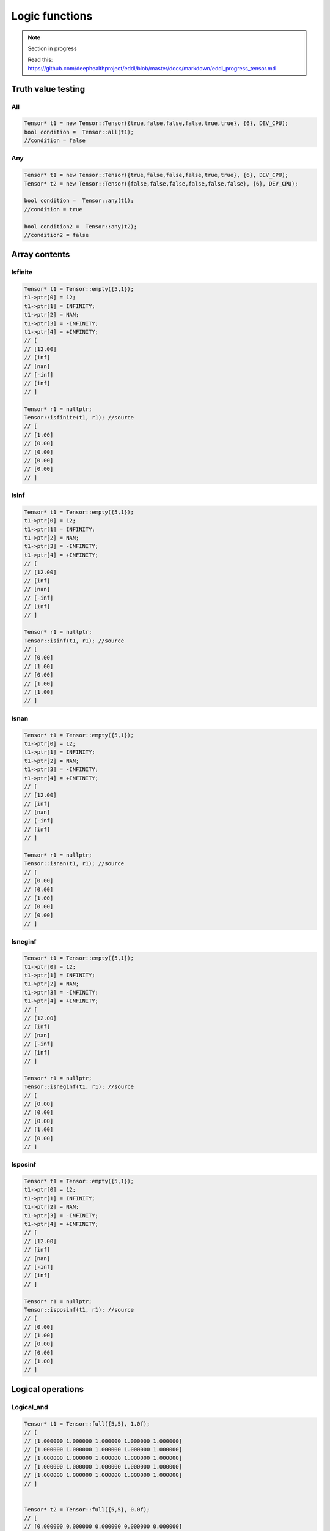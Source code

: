 Logic functions
===============

.. note::

    Section in progress

    Read this: https://github.com/deephealthproject/eddl/blob/master/docs/markdown/eddl_progress_tensor.md


Truth value testing
---------------------------


All
^^^^^^^^^^^^^^

.. doxygenfunction:: Tensor::all

.. code-block:: c++

    Tensor* t1 = new Tensor::Tensor({true,false,false,false,true,true}, {6}, DEV_CPU);
    bool condition =  Tensor::all(t1);
    //condition = false
    

Any
^^^^^^^^^^^^^^

.. doxygenfunction:: Tensor::any

.. code-block:: c++

    Tensor* t1 = new Tensor::Tensor({true,false,false,false,true,true}, {6}, DEV_CPU);
    Tensor* t2 = new Tensor::Tensor({false,false,false,false,false,false}, {6}, DEV_CPU);

    bool condition =  Tensor::any(t1);
    //condition = true

    bool condition2 =  Tensor::any(t2);
    //condition2 = false


Array contents
-----------------



Isfinite
^^^^^^^^^^^^^^

.. doxygenfunction:: Tensor::isfinite

.. code-block:: c++

    Tensor* t1 = Tensor::empty({5,1});
    t1->ptr[0] = 12;
    t1->ptr[1] = INFINITY;
    t1->ptr[2] = NAN;
    t1->ptr[3] = -INFINITY;
    t1->ptr[4] = +INFINITY;
    // [
    // [12.00]
    // [inf]
    // [nan]
    // [-inf]
    // [inf]
    // ]

    Tensor* r1 = nullptr;
    Tensor::isfinite(t1, r1); //source
    // [
    // [1.00]
    // [0.00]
    // [0.00]
    // [0.00]
    // [0.00]
    // ]

    

Isinf
^^^^^^^^^^^^^^

.. doxygenfunction:: Tensor::isinf

.. code-block:: c++

    Tensor* t1 = Tensor::empty({5,1});
    t1->ptr[0] = 12;
    t1->ptr[1] = INFINITY;
    t1->ptr[2] = NAN;
    t1->ptr[3] = -INFINITY;
    t1->ptr[4] = +INFINITY;
    // [
    // [12.00]
    // [inf]
    // [nan]
    // [-inf]
    // [inf]
    // ]

    Tensor* r1 = nullptr;
    Tensor::isinf(t1, r1); //source
    // [
    // [0.00]
    // [1.00]
    // [0.00]
    // [1.00]
    // [1.00]
    // ]

Isnan
^^^^^^^^^^^^^^

.. doxygenfunction:: Tensor::isnan

.. code-block:: c++

    Tensor* t1 = Tensor::empty({5,1});
    t1->ptr[0] = 12;
    t1->ptr[1] = INFINITY;
    t1->ptr[2] = NAN;
    t1->ptr[3] = -INFINITY;
    t1->ptr[4] = +INFINITY;
    // [
    // [12.00]
    // [inf]
    // [nan]
    // [-inf]
    // [inf]
    // ]

    Tensor* r1 = nullptr;
    Tensor::isnan(t1, r1); //source
    // [
    // [0.00]
    // [0.00]
    // [1.00]
    // [0.00]
    // [0.00]
    // ]
    

Isneginf
^^^^^^^^^^^^^^

.. doxygenfunction:: Tensor::isneginf

.. code-block:: c++

    Tensor* t1 = Tensor::empty({5,1});
    t1->ptr[0] = 12;
    t1->ptr[1] = INFINITY;
    t1->ptr[2] = NAN;
    t1->ptr[3] = -INFINITY;
    t1->ptr[4] = +INFINITY;
    // [
    // [12.00]
    // [inf]
    // [nan]
    // [-inf]
    // [inf]
    // ]

    Tensor* r1 = nullptr;
    Tensor::isneginf(t1, r1); //source
    // [
    // [0.00]
    // [0.00]
    // [0.00]
    // [1.00]
    // [0.00]
    // ]
    

Isposinf
^^^^^^^^^^^^^^

.. doxygenfunction:: Tensor::isposinf

.. code-block:: c++

    Tensor* t1 = Tensor::empty({5,1});
    t1->ptr[0] = 12;
    t1->ptr[1] = INFINITY;
    t1->ptr[2] = NAN;
    t1->ptr[3] = -INFINITY;
    t1->ptr[4] = +INFINITY;
    // [
    // [12.00]
    // [inf]
    // [nan]
    // [-inf]
    // [inf]
    // ]

    Tensor* r1 = nullptr;
    Tensor::isposinf(t1, r1); //source
    // [
    // [0.00]
    // [1.00]
    // [0.00]
    // [0.00]
    // [1.00]
    // ]



Logical operations
---------------------------


Logical_and
^^^^^^^^^^^^^^

.. doxygenfunction:: Tensor::logical_and

.. code-block:: c++

    Tensor* t1 = Tensor::full({5,5}, 1.0f);
    // [
    // [1.000000 1.000000 1.000000 1.000000 1.000000]
    // [1.000000 1.000000 1.000000 1.000000 1.000000]
    // [1.000000 1.000000 1.000000 1.000000 1.000000]
    // [1.000000 1.000000 1.000000 1.000000 1.000000]
    // [1.000000 1.000000 1.000000 1.000000 1.000000]
    // ]


    Tensor* t2 = Tensor::full({5,5}, 0.0f);
    // [
    // [0.000000 0.000000 0.000000 0.000000 0.000000]
    // [0.000000 0.000000 0.000000 0.000000 0.000000]
    // [0.000000 0.000000 0.000000 0.000000 0.000000]
    // [0.000000 0.000000 0.000000 0.000000 0.000000]
    // [0.000000 0.000000 0.000000 0.000000 0.000000]
    // ]

    Tensor* r = nullptr;

    Tensor::logical_and(t1, t2, r); //source
    // [
    // [0.000000 0.000000 0.000000 0.000000 0.000000]
    // [0.000000 0.000000 0.000000 0.000000 0.000000]
    // [0.000000 0.000000 0.000000 0.000000 0.000000]
    // [0.000000 0.000000 0.000000 0.000000 0.000000]
    // [0.000000 0.000000 0.000000 0.000000 0.000000]
    // ]
        

Logical_or
^^^^^^^^^^^^^^

.. doxygenfunction:: Tensor::logical_or

.. code-block:: c++

    Tensor* t1 = Tensor::full({5,5}, 1.0f);
    // [
    // [1.000000 1.000000 1.000000 1.000000 1.000000]
    // [1.000000 1.000000 1.000000 1.000000 1.000000]
    // [1.000000 1.000000 1.000000 1.000000 1.000000]
    // [1.000000 1.000000 1.000000 1.000000 1.000000]
    // [1.000000 1.000000 1.000000 1.000000 1.000000]
    // ]


    Tensor* t2 = Tensor::full({5,5}, 0.0f);
    // [
    // [0.000000 0.000000 0.000000 0.000000 0.000000]
    // [0.000000 0.000000 0.000000 0.000000 0.000000]
    // [0.000000 0.000000 0.000000 0.000000 0.000000]
    // [0.000000 0.000000 0.000000 0.000000 0.000000]
    // [0.000000 0.000000 0.000000 0.000000 0.000000]
    // ]

    Tensor* r = nullptr;

    Tensor::logical_or(t1, t2, r); //source
    // [
    // [1.000000 1.000000 1.000000 1.000000 1.000000]
    // [1.000000 1.000000 1.000000 1.000000 1.000000]
    // [1.000000 1.000000 1.000000 1.000000 1.000000]
    // [1.000000 1.000000 1.000000 1.000000 1.000000]
    // [1.000000 1.000000 1.000000 1.000000 1.000000]
    // ]
        

Logical_not
^^^^^^^^^^^^^^

.. doxygenfunction:: Tensor::logical_not

.. code-block:: c++

    Tensor* t1 = Tensor::full({5,5}, 1.0f);
    // [
    // [1.000000 1.000000 1.000000 1.000000 1.000000]
    // [1.000000 1.000000 1.000000 1.000000 1.000000]
    // [1.000000 1.000000 1.000000 1.000000 1.000000]
    // [1.000000 1.000000 1.000000 1.000000 1.000000]
    // [1.000000 1.000000 1.000000 1.000000 1.000000]
    // ]

    Tensor* r = nullptr;

    Tensor::logical_not(t1, r); //source
    // [
    // [0.000000 0.000000 0.000000 0.000000 0.000000]
    // [0.000000 0.000000 0.000000 0.000000 0.000000]
    // [0.000000 0.000000 0.000000 0.000000 0.000000]
    // [0.000000 0.000000 0.000000 0.000000 0.000000]
    // [0.000000 0.000000 0.000000 0.000000 0.000000]
    // ]
        

Logical_xor
^^^^^^^^^^^^^^

.. doxygenfunction:: Tensor::logical_xor

.. code-block:: c++

    Tensor* t1 = Tensor::full({5,5}, 1.0f);
    // [
    // [1.000000 1.000000 1.000000 1.000000 1.000000]
    // [1.000000 1.000000 1.000000 1.000000 1.000000]
    // [1.000000 1.000000 1.000000 1.000000 1.000000]
    // [1.000000 1.000000 1.000000 1.000000 1.000000]
    // [1.000000 1.000000 1.000000 1.000000 1.000000]
    // ]


    Tensor* t2 = Tensor::full({5,5}, 0.0f);
    // [
    // [0.000000 0.000000 0.000000 0.000000 0.000000]
    // [0.000000 0.000000 0.000000 0.000000 0.000000]
    // [0.000000 0.000000 0.000000 0.000000 0.000000]
    // [0.000000 0.000000 0.000000 0.000000 0.000000]
    // [0.000000 0.000000 0.000000 0.000000 0.000000]
    // ]

    Tensor* r = nullptr;

    Tensor::logical_xor(t1, t2, r); //source
    // [
    // [1.000000 1.000000 1.000000 1.000000 1.000000]
    // [1.000000 1.000000 1.000000 1.000000 1.000000]
    // [1.000000 1.000000 1.000000 1.000000 1.000000]
    // [1.000000 1.000000 1.000000 1.000000 1.000000]
    // [1.000000 1.000000 1.000000 1.000000 1.000000]
    // ]



Comparison
---------------------------

Unary Operations
^^^^^^^^^^^^^^^^^^^^
Greater
^^^^^^^^^^^^^^

.. doxygenfunction:: Tensor::greater(float v)

 
.. code-block:: c++

    Tensor* t1 = Tensor::range(1.0f, 25.0f, 1);
    t1->reshape_({5,5});
    // [
    // [1.00 2.00 3.00 4.00 5.00]
    // [6.00 7.00 8.00 9.00 10.00]
    // [11.00 12.00 13.00 14.00 15.00]
    // [16.00 17.00 18.00 19.00 20.00]
    // [21.00 22.00 23.00 24.00 25.00]
    // ]

    t1->greater_(3.0f); // In-place
    // [
    // [0.00 0.00 0.00 1.00 1.00]
    // [1.00 1.00 1.00 1.00 1.00]
    // [1.00 1.00 1.00 1.00 1.00]
    // [1.00 1.00 1.00 1.00 1.00]
    // [1.00 1.00 1.00 1.00 1.00]
    // ]

    // Other Ways
    Tensor* t2 = t1->greater(3.0f); // returns new tensor
    Tensor::greater(t1, t2, 3.0f); //source


Greater_equal
^^^^^^^^^^^^^^

.. doxygenfunction:: Tensor::greater_equal(float v)


.. code-block:: c++


    Tensor* t1 = Tensor::range(1.0f, 25.0f, 1);
    t1->reshape_({5,5});
    // [
    // [1.00 2.00 3.00 4.00 5.00]
    // [6.00 7.00 8.00 9.00 10.00]
    // [11.00 12.00 13.00 14.00 15.00]
    // [16.00 17.00 18.00 19.00 20.00]
    // [21.00 22.00 23.00 24.00 25.00]
    // ]

    t1->greater_equal_(3.0f); // In-place
    // [
    // [0.00 0.00 1.00 1.00 1.00]
    // [1.00 1.00 1.00 1.00 1.00]
    // [1.00 1.00 1.00 1.00 1.00]
    // [1.00 1.00 1.00 1.00 1.00]
    // [1.00 1.00 1.00 1.00 1.00]
    // ]

    // Other Ways
    Tensor* t2 = t1->greater_equal(3.0f); // returns new tensor
    Tensor::greater_equal(t1, t2, 3.0f); //source




Less
^^^^^^^^^^^^^^

.. doxygenfunction:: Tensor::less(float v)

.. code-block:: c++

    Tensor* t1 = Tensor::range(1.0f, 25.0f, 1);
    t1->reshape_({5,5});
    // [
    // [1.00 2.00 3.00 4.00 5.00]
    // [6.00 7.00 8.00 9.00 10.00]
    // [11.00 12.00 13.00 14.00 15.00]
    // [16.00 17.00 18.00 19.00 20.00]
    // [21.00 22.00 23.00 24.00 25.00]
    // ]

    t1->less_(3.0f); // In-place
    // [
    // [1.00 1.00 0.00 0.00 0.00]
    // [0.00 0.00 0.00 0.00 0.00]
    // [0.00 0.00 0.00 0.00 0.00]
    // [0.00 0.00 0.00 0.00 0.00]
    // [0.00 0.00 0.00 0.00 0.00]
    // ]

    // Other Ways
    Tensor* t2 = t1->less(3.0f); // returns new tensor
    Tensor::less_(t1, t2, 3.0f); //source



Less_equal
^^^^^^^^^^^^^^

.. doxygenfunction:: Tensor::less_equal(float v)


.. code-block:: c++

    Tensor* t1 = Tensor::range(1.0f, 25.0f, 1);
    t1->reshape_({5,5});
    // [
    // [1.00 2.00 3.00 4.00 5.00]
    // [6.00 7.00 8.00 9.00 10.00]
    // [11.00 12.00 13.00 14.00 15.00]
    // [16.00 17.00 18.00 19.00 20.00]
    // [21.00 22.00 23.00 24.00 25.00]
    // ]

    t1->less_equal_(3.0f); // In-place
    // [
    // [1.00 1.00 1.00 0.00 0.00]
    // [0.00 0.00 0.00 0.00 0.00]
    // [0.00 0.00 0.00 0.00 0.00]
    // [0.00 0.00 0.00 0.00 0.00]
    // [0.00 0.00 0.00 0.00 0.00]
    // ]

    // Other Ways
    Tensor* t2 = t1->less_equal(3.0f); // returns new tensor
    Tensor::less_equal(t1, t2, 3.0f); //source
    


Equal
^^^^^^^^^^^^^^

.. doxygenfunction:: Tensor::equal(float v)


.. code-block:: c++

    Tensor* t1 = Tensor::range(1.0f, 25.0f, 1);
    t1->reshape_({5,5});
    // [
    // [1.00 2.00 3.00 4.00 5.00]
    // [6.00 7.00 8.00 9.00 10.00]
    // [11.00 12.00 13.00 14.00 15.00]
    // [16.00 17.00 18.00 19.00 20.00]
    // [21.00 22.00 23.00 24.00 25.00]
    // ]

    t1->equal_(3.0f); // In-place
    // [
    // [0.00 0.00 1.00 0.00 0.00]
    // [0.00 0.00 0.00 0.00 0.00]
    // [0.00 0.00 0.00 0.00 0.00]
    // [0.00 0.00 0.00 0.00 0.00]
    // [0.00 0.00 0.00 0.00 0.00]
    // ]

    // Other Ways
    Tensor* t2 = t1->equal(3.0f); // returns new tensor
    Tensor::equal(t1, t2, 3.0f); //source


    
        

Not_equal
^^^^^^^^^^^^^^

.. doxygenfunction:: Tensor::not_equal(float v)



.. code-block:: c++


    Tensor* t1 = Tensor::range(1.0f, 25.0f, 1);
    t1->reshape_({5,5});
    // [
    // [1.00 2.00 3.00 4.00 5.00]
    // [6.00 7.00 8.00 9.00 10.00]
    // [11.00 12.00 13.00 14.00 15.00]
    // [16.00 17.00 18.00 19.00 20.00]
    // [21.00 22.00 23.00 24.00 25.00]
    // ]

    t1->not_equal_(3.0f); // In-place
    // [
    // [1.00 1.00 0.00 1.00 1.00]
    // [1.00 1.00 1.00 1.00 1.00]
    // [1.00 1.00 1.00 1.00 1.00]
    // [1.00 1.00 1.00 1.00 1.00]
    // [1.00 1.00 1.00 1.00 1.00]
    // ]

    // Other Ways
    Tensor* t2 = t1->not_equal(3.0f); // returns new tensor
    Tensor::not_equal(t1, t2, 3.0f); //source



Binary Operations
^^^^^^^^^^^^^^^^^^^^^


Allclose
^^^^^^^^^^^^^^

.. doxygenfunction:: Tensor::allclose

.. code-block:: c++

    Tensor* t1 = Tensor::range(1.0, 25.0f, 1);
    t1->reshape_({5,5});
    // [
    // [1.000000 2.000000 3.000000 4.000000 5.000000]
    // [6.000000 7.000000 8.000000 9.000000 10.000000]
    // [11.000000 12.000000 13.000000 14.000000 15.000000]
    // [16.000000 17.000000 18.000000 19.000000 20.000000]
    // [21.000000 22.000000 23.000000 24.000000 25.000000]
    // ]


    Tensor* t2 = Tensor::range(1.0, 25.0f, 1);
    t2->reshape_({5,5});
    // [
    // [1.000000 2.000000 3.000000 4.000000 5.000000]
    // [6.000000 7.000000 8.000000 9.000000 10.000000]
    // [11.000000 12.000000 13.000000 14.000000 15.000000]
    // [16.000000 17.000000 18.000000 19.000000 20.000000]
    // [21.000000 22.000000 23.000000 24.000000 25.000000]
    // ]

    float result = Tensor::allclose(t1, t2);
    // 1.00
    

Isclose
^^^^^^^^^^^^^^

.. doxygenfunction:: Tensor::isclose

.. code-block:: c++

    Tensor* t1 = Tensor::range(1.0, 25.0f, 1);
    t1->reshape_({5,5});
    // [
    // [1.000000 2.000000 3.000000 4.000000 5.000000]
    // [6.000000 7.000000 8.000000 9.000000 10.000000]
    // [11.000000 12.000000 13.000000 14.000000 15.000000]
    // [16.000000 17.000000 18.000000 19.000000 20.000000]
    // [21.000000 22.000000 23.000000 24.000000 25.000000]
    // ]


    Tensor* t2 = Tensor::range(1.0, 25.0f, 1);
    t2->reshape_({5,5});
    // [
    // [1.000000 2.000000 3.000000 4.000000 5.000000]
    // [6.000000 7.000000 8.000000 9.000000 10.000000]
    // [11.000000 12.000000 13.000000 14.000000 15.000000]
    // [16.000000 17.000000 18.000000 19.000000 20.000000]
    // [21.000000 22.000000 23.000000 24.000000 25.000000]
    // ]

    Tensor* t3 = new Tensor({5,5});


    Tensor::isclose(t1, t2, t3);  
    // [
    // [1.000000 1.000000 1.000000 1.000000 1.000000]
    // [1.000000 1.000000 1.000000 1.000000 1.000000]
    // [1.000000 1.000000 1.000000 1.000000 1.000000]
    // [1.000000 1.000000 1.000000 1.000000 1.000000]
    // [1.000000 1.000000 1.000000 1.000000 1.000000]
    // ]

        

Greater
^^^^^^^^^^^^^^

.. doxygenfunction:: Tensor::greater(Tensor *A)

 
.. code-block:: c++

    Tensor* t1 = Tensor::range(1.0, 25.0f, 1);
    t1->reshape_({5,5});
    // [
    // [1.000000 2.000000 3.000000 4.000000 5.000000]
    // [6.000000 7.000000 8.000000 9.000000 10.000000]
    // [11.000000 12.000000 13.000000 14.000000 15.000000]
    // [16.000000 17.000000 18.000000 19.000000 20.000000]
    // [21.000000 22.000000 23.000000 24.000000 25.000000]
    // ]


    Tensor* t2 = Tensor::range(1.0, 25.0f, 1);
    t2->reshape_({5,5});
    // [
    // [1.000000 2.000000 3.000000 4.000000 5.000000]
    // [6.000000 7.000000 8.000000 9.000000 10.000000]
    // [11.000000 12.000000 13.000000 14.000000 15.000000]
    // [16.000000 17.000000 18.000000 19.000000 20.000000]
    // [21.000000 22.000000 23.000000 24.000000 25.000000]
    // ]

    Tensor* t3 = t1->greater(t2); // returns new tensor
    // [
    // [0.00 0.00 0.00 0.00 0.00]
    // [0.00 0.00 0.00 0.00 0.00]
    // [0.00 0.00 0.00 0.00 0.00]
    // [0.00 0.00 0.00 0.00 0.00]
    // [0.00 0.00 0.00 0.00 0.00]
    // ]

    // Other Ways
    Tensor::greaterl(t1, t2, t3); //source


Greater_equal
^^^^^^^^^^^^^^

.. doxygenfunction:: Tensor::greater_equal(Tensor *A)


.. code-block:: c++


    Tensor* t1 = Tensor::range(1.0, 25.0f, 1);
    t1->reshape_({5,5});
    // [
    // [1.000000 2.000000 3.000000 4.000000 5.000000]
    // [6.000000 7.000000 8.000000 9.000000 10.000000]
    // [11.000000 12.000000 13.000000 14.000000 15.000000]
    // [16.000000 17.000000 18.000000 19.000000 20.000000]
    // [21.000000 22.000000 23.000000 24.000000 25.000000]
    // ]


    Tensor* t2 = Tensor::range(1.0, 25.0f, 1);
    t2->reshape_({5,5});
    // [
    // [1.000000 2.000000 3.000000 4.000000 5.000000]
    // [6.000000 7.000000 8.000000 9.000000 10.000000]
    // [11.000000 12.000000 13.000000 14.000000 15.000000]
    // [16.000000 17.000000 18.000000 19.000000 20.000000]
    // [21.000000 22.000000 23.000000 24.000000 25.000000]
    // ]

    Tensor* t3 = t1->greater_equal(t2); // returns new tensor
    // [
    // [1.00 1.00 1.00 1.00 1.00]
    // [1.00 1.00 1.00 1.00 1.00]
    // [1.00 1.00 1.00 1.00 1.00]
    // [1.00 1.00 1.00 1.00 1.00]
    // [1.00 1.00 1.00 1.00 1.00]
    // ]

    // Other Ways
    Tensor::greater_equal(t1, t2, t3); //source




Less
^^^^^^^^^^^^^^

.. doxygenfunction:: Tensor::less(Tensor *A)

.. code-block:: c++

    
    Tensor* t1 = Tensor::range(1.0, 25.0f, 1);
    t1->reshape_({5,5});
    // [
    // [1.000000 2.000000 3.000000 4.000000 5.000000]
    // [6.000000 7.000000 8.000000 9.000000 10.000000]
    // [11.000000 12.000000 13.000000 14.000000 15.000000]
    // [16.000000 17.000000 18.000000 19.000000 20.000000]
    // [21.000000 22.000000 23.000000 24.000000 25.000000]
    // ]


    Tensor* t2 = Tensor::range(1.0, 25.0f, 1);
    t2->reshape_({5,5});
    // [
    // [1.000000 2.000000 3.000000 4.000000 5.000000]
    // [6.000000 7.000000 8.000000 9.000000 10.000000]
    // [11.000000 12.000000 13.000000 14.000000 15.000000]
    // [16.000000 17.000000 18.000000 19.000000 20.000000]
    // [21.000000 22.000000 23.000000 24.000000 25.000000]
    // ]

    Tensor* t3 = t1->less(t2); // returns new tensor
    // [
    // [0.00 0.00 0.00 0.00 0.00]
    // [0.00 0.00 0.00 0.00 0.00]
    // [0.00 0.00 0.00 0.00 0.00]
    // [0.00 0.00 0.00 0.00 0.00]
    // [0.00 0.00 0.00 0.00 0.00]
    // ]

    // Other Ways
    Tensor::less(t1, t2, t3); //source



Less_equal
^^^^^^^^^^^^^^

.. doxygenfunction:: Tensor::less_equal(Tensor *A)


.. code-block:: c++

    Tensor* t1 = Tensor::range(1.0, 25.0f, 1);
    t1->reshape_({5,5});
    // [
    // [1.000000 2.000000 3.000000 4.000000 5.000000]
    // [6.000000 7.000000 8.000000 9.000000 10.000000]
    // [11.000000 12.000000 13.000000 14.000000 15.000000]
    // [16.000000 17.000000 18.000000 19.000000 20.000000]
    // [21.000000 22.000000 23.000000 24.000000 25.000000]
    // ]


    Tensor* t2 = Tensor::range(1.0, 25.0f, 1);
    t2->reshape_({5,5});
    // [
    // [1.000000 2.000000 3.000000 4.000000 5.000000]
    // [6.000000 7.000000 8.000000 9.000000 10.000000]
    // [11.000000 12.000000 13.000000 14.000000 15.000000]
    // [16.000000 17.000000 18.000000 19.000000 20.000000]
    // [21.000000 22.000000 23.000000 24.000000 25.000000]
    // ]

    Tensor* t3 = t1->less_equal(t2); // returns new tensor
    // [
    // [1.00 1.00 1.00 1.00 1.00]
    // [1.00 1.00 1.00 1.00 1.00]
    // [1.00 1.00 1.00 1.00 1.00]
    // [1.00 1.00 1.00 1.00 1.00]
    // [1.00 1.00 1.00 1.00 1.00]
    // ]

    // Other Ways
    Tensor::less_equal(t1, t2, t3); //source


Equal
^^^^^^^^^^^^^^

.. doxygenfunction:: Tensor::equal(Tensor *A)


.. code-block:: c++
    
    Tensor* t1 = Tensor::range(1.0, 25.0f, 1);
    t1->reshape_({5,5});
    // [
    // [1.000000 2.000000 3.000000 4.000000 5.000000]
    // [6.000000 7.000000 8.000000 9.000000 10.000000]
    // [11.000000 12.000000 13.000000 14.000000 15.000000]
    // [16.000000 17.000000 18.000000 19.000000 20.000000]
    // [21.000000 22.000000 23.000000 24.000000 25.000000]
    // ]


    Tensor* t2 = Tensor::range(1.0, 25.0f, 1);
    t2->reshape_({5,5});
    // [
    // [1.000000 2.000000 3.000000 4.000000 5.000000]
    // [6.000000 7.000000 8.000000 9.000000 10.000000]
    // [11.000000 12.000000 13.000000 14.000000 15.000000]
    // [16.000000 17.000000 18.000000 19.000000 20.000000]
    // [21.000000 22.000000 23.000000 24.000000 25.000000]
    // ]

    Tensor* t3 = t1->equal(t2); // returns new tensor
    // [
    // [1.00 1.00 1.00 1.00 1.00]
    // [1.00 1.00 1.00 1.00 1.00]
    // [1.00 1.00 1.00 1.00 1.00]
    // [1.00 1.00 1.00 1.00 1.00]
    // [1.00 1.00 1.00 1.00 1.00]
    // ]

    // Other Ways
    Tensor::equal(t1, t2, t3); //source


    
        

Not_equal
^^^^^^^^^^^^^^

.. doxygenfunction:: Tensor::not_equal(Tensor *A)


.. code-block:: c++


    Tensor* t1 = Tensor::range(1.0, 25.0f, 1);
    t1->reshape_({5,5});
    // [
    // [1.000000 2.000000 3.000000 4.000000 5.000000]
    // [6.000000 7.000000 8.000000 9.000000 10.000000]
    // [11.000000 12.000000 13.000000 14.000000 15.000000]
    // [16.000000 17.000000 18.000000 19.000000 20.000000]
    // [21.000000 22.000000 23.000000 24.000000 25.000000]
    // ]


    Tensor* t2 = Tensor::range(1.0, 25.0f, 1);
    t2->reshape_({5,5});
    // [
    // [1.000000 2.000000 3.000000 4.000000 5.000000]
    // [6.000000 7.000000 8.000000 9.000000 10.000000]
    // [11.000000 12.000000 13.000000 14.000000 15.000000]
    // [16.000000 17.000000 18.000000 19.000000 20.000000]
    // [21.000000 22.000000 23.000000 24.000000 25.000000]
    // ]

    Tensor* t3 = t1->not_equal(t2); // returns new tensor
    // [
    // [0.00 0.00 0.00 0.00 0.00]
    // [0.00 0.00 0.00 0.00 0.00]
    // [0.00 0.00 0.00 0.00 0.00]
    // [0.00 0.00 0.00 0.00 0.00]
    // [0.00 0.00 0.00 0.00 0.00]
    // ]

    // Other Ways
    Tensor::not_equal(t1, t2, t3); //source

